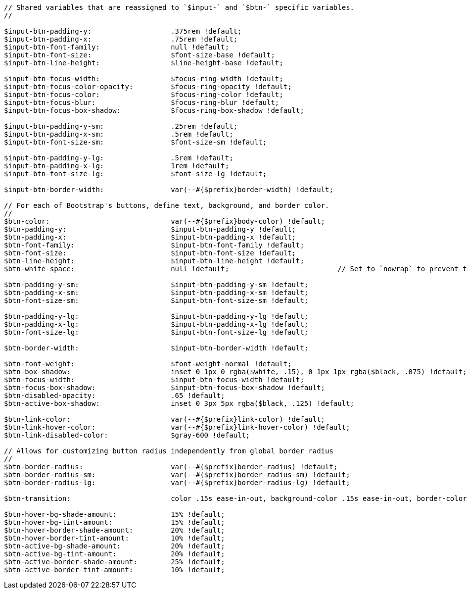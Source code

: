 [source, sass]
----
// Shared variables that are reassigned to `$input-` and `$btn-` specific variables.
//

$input-btn-padding-y:                   .375rem !default;
$input-btn-padding-x:                   .75rem !default;
$input-btn-font-family:                 null !default;
$input-btn-font-size:                   $font-size-base !default;
$input-btn-line-height:                 $line-height-base !default;

$input-btn-focus-width:                 $focus-ring-width !default;
$input-btn-focus-color-opacity:         $focus-ring-opacity !default;
$input-btn-focus-color:                 $focus-ring-color !default;
$input-btn-focus-blur:                  $focus-ring-blur !default;
$input-btn-focus-box-shadow:            $focus-ring-box-shadow !default;

$input-btn-padding-y-sm:                .25rem !default;
$input-btn-padding-x-sm:                .5rem !default;
$input-btn-font-size-sm:                $font-size-sm !default;

$input-btn-padding-y-lg:                .5rem !default;
$input-btn-padding-x-lg:                1rem !default;
$input-btn-font-size-lg:                $font-size-lg !default;

$input-btn-border-width:                var(--#{$prefix}border-width) !default;

// For each of Bootstrap's buttons, define text, background, and border color.
//
$btn-color:                             var(--#{$prefix}body-color) !default;
$btn-padding-y:                         $input-btn-padding-y !default;
$btn-padding-x:                         $input-btn-padding-x !default;
$btn-font-family:                       $input-btn-font-family !default;
$btn-font-size:                         $input-btn-font-size !default;
$btn-line-height:                       $input-btn-line-height !default;
$btn-white-space:                       null !default;                          // Set to `nowrap` to prevent text wrapping

$btn-padding-y-sm:                      $input-btn-padding-y-sm !default;
$btn-padding-x-sm:                      $input-btn-padding-x-sm !default;
$btn-font-size-sm:                      $input-btn-font-size-sm !default;

$btn-padding-y-lg:                      $input-btn-padding-y-lg !default;
$btn-padding-x-lg:                      $input-btn-padding-x-lg !default;
$btn-font-size-lg:                      $input-btn-font-size-lg !default;

$btn-border-width:                      $input-btn-border-width !default;

$btn-font-weight:                       $font-weight-normal !default;
$btn-box-shadow:                        inset 0 1px 0 rgba($white, .15), 0 1px 1px rgba($black, .075) !default;
$btn-focus-width:                       $input-btn-focus-width !default;
$btn-focus-box-shadow:                  $input-btn-focus-box-shadow !default;
$btn-disabled-opacity:                  .65 !default;
$btn-active-box-shadow:                 inset 0 3px 5px rgba($black, .125) !default;

$btn-link-color:                        var(--#{$prefix}link-color) !default;
$btn-link-hover-color:                  var(--#{$prefix}link-hover-color) !default;
$btn-link-disabled-color:               $gray-600 !default;

// Allows for customizing button radius independently from global border radius
//
$btn-border-radius:                     var(--#{$prefix}border-radius) !default;
$btn-border-radius-sm:                  var(--#{$prefix}border-radius-sm) !default;
$btn-border-radius-lg:                  var(--#{$prefix}border-radius-lg) !default;

$btn-transition:                        color .15s ease-in-out, background-color .15s ease-in-out, border-color .15s ease-in-out, box-shadow .15s ease-in-out !default;

$btn-hover-bg-shade-amount:             15% !default;
$btn-hover-bg-tint-amount:              15% !default;
$btn-hover-border-shade-amount:         20% !default;
$btn-hover-border-tint-amount:          10% !default;
$btn-active-bg-shade-amount:            20% !default;
$btn-active-bg-tint-amount:             20% !default;
$btn-active-border-shade-amount:        25% !default;
$btn-active-border-tint-amount:         10% !default;
----
